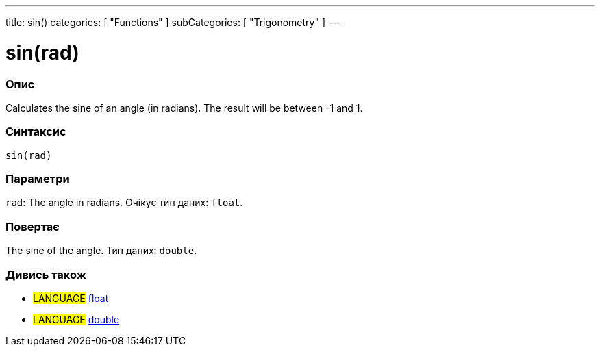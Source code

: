 ---
title: sin()
categories: [ "Functions" ]
subCategories: [ "Trigonometry" ]
---





= sin(rad)


// OVERVIEW SECTION STARTS
[#overview]
--

[float]
=== Опис
Calculates the sine of an angle (in radians). The result will be between -1 and 1.
[%hardbreaks]


[float]
=== Синтаксис
`sin(rad)`


[float]
=== Параметри
`rad`: The angle in radians. Очікує тип даних: `float`.


[float]
=== Повертає
The sine of the angle. Тип даних: `double`.

--
// OVERVIEW SECTION ENDS


// SEE ALSO SECTION
[#see_also]
--

[float]
=== Дивись також

[role="language"]
* #LANGUAGE# link:../../../variables/data-types/float[float]
* #LANGUAGE# link:../../../variables/data-types/double[double]

--
// SEE ALSO SECTION ENDS
